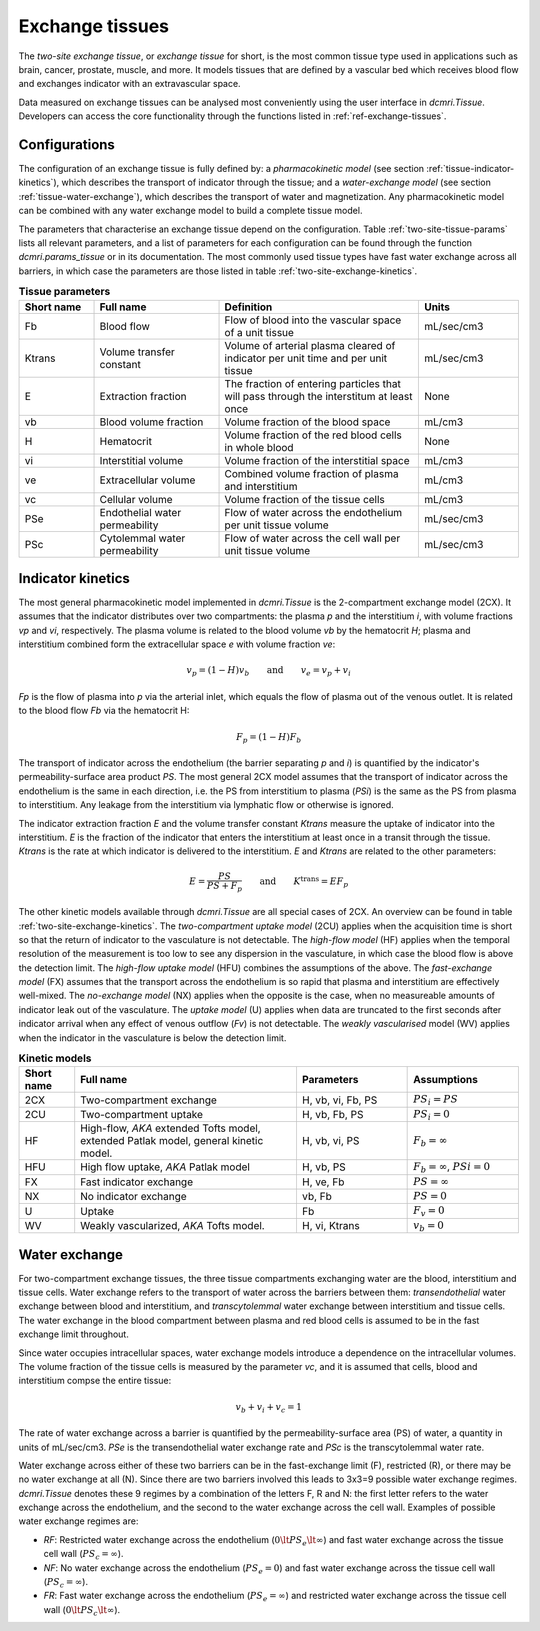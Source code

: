 .. _two-site-exchange:

Exchange tissues
----------------

The *two-site exchange tissue*, or *exchange tissue* for short, is the most 
common tissue type used in applications such as brain, cancer, prostate, 
muscle, and more. It models tissues that are defined by a vascular bed which 
receives blood flow and exchanges indicator with an extravascular space.

Data measured on exchange tissues can be analysed most conveniently using the 
user interface in `dcmri.Tissue`. Developers can access the core 
functionality through the functions listed in :ref:`ref-exchange-tissues`.

Configurations
^^^^^^^^^^^^^^

The configuration of an exchange tissue is fully defined by: 
a *pharmacokinetic model* (see section :ref:`tissue-indicator-kinetics`), 
which describes the transport of indicator through the tissue; 
and a *water-exchange model* (see section :ref:`tissue-water-exchange`), 
which describes the transport of water and magnetization. Any pharmacokinetic 
model can be combined with any water exchange model to build a complete 
tissue model. 

The parameters that characterise an exchange tissue depend on the 
configuration. Table :ref:`two-site-tissue-params` lists all relevant 
parameters, and a list of parameters for each configuration 
can be found through the function `dcmri.params_tissue` or in its 
documentation. The most commonly used tissue types have fast water exchange 
across all barriers, in which case the parameters 
are those listed in table :ref:`two-site-exchange-kinetics`.

.. _two-site-tissue-params:
.. list-table:: **Tissue parameters**
    :widths: 15 25 40 20
    :header-rows: 1

    * - Short name
      - Full name
      - Definition
      - Units
    * - Fb
      - Blood flow
      - Flow of blood into the vascular space of a unit tissue
      - mL/sec/cm3
    * - Ktrans
      - Volume transfer constant
      - Volume of arterial plasma cleared of indicator per unit time and per 
        unit tissue
      - mL/sec/cm3
    * - E 
      - Extraction fraction
      - The fraction of entering particles that will pass through the 
        interstitum at least once
      - None
    * - vb
      - Blood volume fraction
      - Volume fraction of the blood space
      - mL/cm3
    * - H
      - Hematocrit
      - Volume fraction of the red blood cells in whole blood
      - None
    * - vi
      - Interstitial volume
      - Volume fraction of the interstitial space
      - mL/cm3
    * - ve
      - Extracellular volume 
      - Combined volume fraction of plasma and interstitium
      - mL/cm3
    * - vc
      - Cellular volume
      - Volume fraction of the tissue cells
      - mL/cm3
    * - PSe
      - Endothelial water permeability
      - Flow of water across the endothelium per unit tissue volume
      - mL/sec/cm3
    * - PSc
      - Cytolemmal water permeability
      - Flow of water across the cell wall per unit tissue volume
      - mL/sec/cm3


.. _tissue-indicator-kinetics:

Indicator kinetics
^^^^^^^^^^^^^^^^^^ 

The most general pharmacokinetic model implemented in `dcmri.Tissue` is the 
2-compartment exchange model (2CX). It assumes that the indicator distributes 
over two compartments: the plasma *p* and the interstitium *i*, with volume 
fractions *vp* and *vi*, respectively. The plasma volume is related to the 
blood volume *vb* by the hematocrit *H*; plasma and interstitium 
combined form the extracellular space *e* with volume fraction *ve*: 

.. math::
    v_p = (1-H)v_b \qquad \textrm{and} \qquad v_e = v_p + v_i

*Fp* is the flow of plasma into *p* via the arterial inlet, which equals the 
flow of plasma out of the venous outlet. It is related to the blood flow *Fb*
via the hematocrit H:

.. math::
    F_p = (1-H)F_b

The transport of indicator across the endothelium (the barrier 
separating *p* and *i*) is quantified by 
the indicator's permeability-surface area product *PS*. The most general 2CX 
model assumes that the transport of indicator across the endothelium is 
the same in each direction, i.e. the PS from interstitium to plasma (*PSi*) 
is the same as the PS from plasma to interstitium. 
Any leakage from the interstitium via lymphatic flow or otherwise is ignored. 

The indicator extraction fraction *E* and the volume transfer constant 
*Ktrans* measure the uptake of indicator into the interstitium. *E* is the 
fraction of the indicator that enters the interstitium at least once in a 
transit through the tissue. *Ktrans* is the rate at which indicator is 
delivered to the interstitium. *E* and *Ktrans* are related to the other 
parameters:

.. math::
    E=\frac{PS}{PS+F_p} \qquad \textrm{and} \qquad K^{\mathrm{trans}}=EF_p

The other kinetic models available through `dcmri.Tissue` are all special 
cases of 2CX. An overview can be found in table 
:ref:`two-site-exchange-kinetics`. 
The *two-compartment uptake model* (2CU) applies when the 
acquisition time is short so that the return of indicator to the 
vasculature is not detectable. The *high-flow model* (HF) applies when the 
temporal resolution of the measurement is too low to see any dispersion in the 
vasculature, in which case the blood flow is above the detection limit. The 
*high-flow uptake model* (HFU) combines the assumptions of the above. The 
*fast-exchange model* (FX) assumes that the transport across the endothelium is 
so rapid that plasma and interstitium are effectively well-mixed. The 
*no-exchange model* (NX) applies when the opposite is the case, when no 
measureable amounts of indicator leak out of the vasculature. The *uptake 
model* (U) applies when data are truncated to the first seconds after 
indicator arrival when any effect of venous outflow (*Fv*) is not detectable. 
The *weakly vascularised* model (WV) applies when the indicator in the 
vasculature is below the detection limit.


.. _two-site-exchange-kinetics:
.. list-table:: **Kinetic models**
    :widths: 10 40 20 20
    :header-rows: 1

    * - Short name
      - Full name
      - Parameters
      - Assumptions
    * - 2CX
      - Two-compartment exchange
      - H, vb, vi, Fb, PS
      - :math:`PS_i = PS`
    * - 2CU
      - Two-compartment uptake
      - H, vb, Fb, PS
      - :math:`PS_i = 0`
    * - HF
      - High-flow, *AKA* extended Tofts model, extended Patlak model, 
        general kinetic model.
      - H, vb, vi, PS
      - :math:`F_b = \infty`
    * - HFU
      - High flow uptake, *AKA* Patlak model
      - H, vb, PS
      - :math:`F_b = \infty`, :math:`PSi = 0`
    * - FX
      - Fast indicator exchange
      - H, ve, Fb
      - :math:`PS = \infty`  
    * - NX
      - No indicator exchange
      - vb, Fb
      - :math:`PS = 0`      
    * - U
      - Uptake
      - Fb
      - :math:`F_v = 0`    
    * - WV
      - Weakly vascularized, *AKA* Tofts model.
      - H, vi, Ktrans
      - :math:`v_b = 0`


.. _tissue-water-exchange:

Water exchange
^^^^^^^^^^^^^^

For two-compartment exchange tissues, the three tissue compartments exchanging 
water are the blood, interstitium and tissue cells. Water exchange refers to 
the transport of water across the barriers between them: *transendothelial* 
water exchange between blood and interstitium, and *transcytolemmal* water 
exchange between interstitium and tissue cells. The water exchange in the 
blood compartment between plasma and red blood cells is assumed to be in the 
fast exchange limit throughout.

Since water occupies intracellular spaces, water exchange models introduce a 
dependence on the intracellular volumes. The volume fraction of the tissue 
cells is measured by the parameter *vc*, and it is assumed that cells, blood 
and interstitium compse the entire tissue:

.. math::
    v_b + v_i + v_c = 1 

The rate of water exchange across a barrier is quantified by the 
permeability-surface area (PS) of water, a quantity in units of mL/sec/cm3. 
*PSe* is the transendothelial water exchange rate and *PSc* is the 
transcytolemmal water rate.

Water exchange across either of these two barriers can be in the 
fast-exchange limit (F), restricted (R), or there may be no water exchange at 
all (N). Since there are two barriers involved this leads to 3x3=9 possible 
water exchange regimes. `dcmri.Tissue` denotes these 9 regimes by a 
combination of the letters F, R and N: the first letter refers to the water 
exchange across the endothelium, and the second to the water exchange across 
the cell wall. Examples of possible water exchange regimes are:

- *RF*: Restricted water exchange across the endothelium 
  (:math:`0\lt PS_e\lt\infty`) and fast water exchange across the tissue cell 
  wall (:math:`PS_c=\infty`). 
- *NF*: No water exchange across the endothelium (:math:`PS_e=0`) and fast 
  water exchange across the tissue cell wall (:math:`PS_c=\infty`). 
- *FR*: Fast water exchange across the endothelium (:math:`PS_e=\infty`) and 
  restricted water exchange across the tissue cell wall 
  (:math:`0\lt PS_c\lt\infty`).





